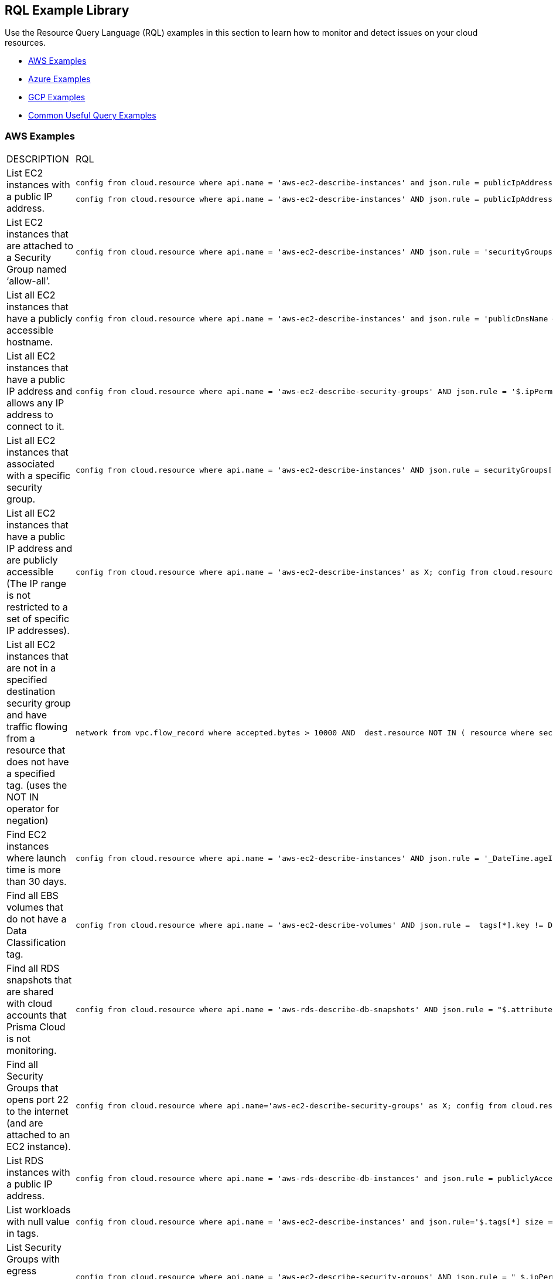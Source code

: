 [#id5c31e0cc-2e9f-476d-8a6d-20162d369ca1]
== RQL Example Library


Use the Resource Query Language (RQL) examples in this section to learn how to monitor and detect issues on your cloud resources.

* xref:#id0b390e7c-8e64-419e-a3cb-2bc599c5be77[AWS Examples]

* xref:#id14248e30-5e94-4f3a-ae66-6a651451e641[Azure Examples]

* xref:#id9657231e-df24-470d-a880-2205832fe9ea[GCP Examples]

* xref:#idbd7cb09d-6818-4b3b-9858-93f9a895e63c[Common Useful Query Examples]




[#id0b390e7c-8e64-419e-a3cb-2bc599c5be77]
=== AWS Examples
[cols="49%a,51%a"]
|===
|DESCRIPTION
|RQL


|List EC2 instances with a public IP address.
|[userinput]
----
config from cloud.resource where api.name = 'aws-ec2-describe-instances' and json.rule = publicIpAddress exists
----

[userinput]
----
config from cloud.resource where api.name = 'aws-ec2-describe-instances' AND json.rule = publicIpAddress exists and publicIpAddress is not empty
----


|List EC2 instances that are attached to a Security Group named ‘allow-all’.
|[userinput]
----
config from cloud.resource where api.name = 'aws-ec2-describe-instances' AND json.rule = 'securityGroups contains allow-all'
----


|List all EC2 instances that have a publicly accessible hostname.
|[userinput]
----
config from cloud.resource where api.name = 'aws-ec2-describe-instances' and json.rule = 'publicDnsName exists'
----


|List all EC2 instances that have a public IP address and allows any IP address to connect to it.
|[userinput]
----
config from cloud.resource where api.name = 'aws-ec2-describe-security-groups' AND json.rule = '$.ipPermissions[*].ipRanges[*] contains 0.0.0.0/0'
----


|List all EC2 instances that associated with a specific security group.
|[userinput]
----
config from cloud.resource where api.name = 'aws-ec2-describe-instances' AND json.rule = securityGroups[*].groupId contains "sg-c57910b7"
----


|List all EC2 instances that have a public IP address and are publicly accessible (The IP range is not restricted to a set of specific IP addresses).
|[userinput]
----
config from cloud.resource where api.name = 'aws-ec2-describe-instances' as X; config from cloud.resource where api.name = 'aws-ec2-describe-security-groups' as Y; filter '$.X.publicIpAddress exists and not $.X.publicIpAddress is empty  and $.X.securityGroups[*].groupName == $.Y.groupName and $.Y.ipPermissions[*].ipRanges[*] contains 0.0.0.0/0 and $.Y.ipPermissions[*].ipProtocol == -1'; show X;
----


|List all EC2 instances that are not in a specified destination security group and have traffic flowing from a resource that does not have a specified tag. (uses the NOT IN operator for negation)
|[userinput]
----
network from vpc.flow_record where accepted.bytes > 10000 AND  dest.resource NOT IN ( resource where securitygroup.name = '2nd_hong_kong_sg' ) AND source.resource NOT IN ( resource where tag ( ANY ) IN ( 'HelloWorld' ) ) 
----


|Find EC2 instances where launch time is more than 30 days.
|[userinput]
----
config from cloud.resource where api.name = 'aws-ec2-describe-instances' AND json.rule = '_DateTime.ageInDays($.launchTime) > 30'
----


|Find all EBS volumes that do not have a Data Classification tag.
|[userinput]
----
config from cloud.resource where api.name = 'aws-ec2-describe-volumes' AND json.rule =  tags[*].key != DataClassification
----


|Find all RDS snapshots that are shared with cloud accounts that Prisma Cloud is not monitoring.
|[userinput]
----
config from cloud.resource where api.name = 'aws-rds-describe-db-snapshots' AND json.rule = "$.attributes[?(@.attributeName=='restore')].attributeValues[*] size != 0 and _AWSCloudAccount.isRedLockMonitored($.attributes[?(@.attributeName=='restore')].attributeValues) is false"
----


|Find all Security Groups that opens port 22 to the internet (and are attached to an EC2 instance).
|[userinput]
----
config from cloud.resource where api.name='aws-ec2-describe-security-groups' as X; config from cloud.resource where api.name = 'aws-ec2-describe-instances' as Y;filter '$.X.ipPermissions[*].toPort == 22 and $.X.ipPermissions[*].ipRanges[*] contains 0.0.0.0/0 and $.Y.securityGroups[*].groupId == $.X.groupId' ;show X;
----


|List RDS instances with a public IP address.
|[userinput]
----
config from cloud.resource where api.name = 'aws-rds-describe-db-instances' and json.rule = publiclyAccessible is true
----


|List workloads with null value in tags.
|[userinput]
----
config from cloud.resource where api.name = 'aws-ec2-describe-instances' and json.rule='$.tags[*] size == 1 and $.tags[*].key contains Name'
----


|List Security Groups with egress 0.0.0.0/0 and with no port limitations.
|[userinput]
----
config from cloud.resource where api.name = 'aws-ec2-describe-security-groups' AND json.rule = " $.ipPermissionsEgress[*].ipRanges[*] contains 0.0.0.0/0 and $.ipPermissions[*].toPort !exists"
----


|List Security Groups with egress 0.0.0.0/0 with fromPort =9009 and no toPort.
|[userinput]
----
config from cloud.resource where api.name = 'aws-ec2-describe-security-groups' AND json.rule = " $.ipPermissionsEgress[*].ipRanges[*] contains 0.0.0.0/0 and $.ipPermissions[?(@.fromPort==9009)].toPort !exists"
----


|Identify Security Groups with 0.0.0.0/0 configured where toPort is NOT 443.
|[userinput]
----
config from cloud.resource where api.name = 'aws-ec2-describe-security-groups' AND json.rule = "$.ipPermissions[*].ipRanges[*] size > 0  and $.ipPermissions[*].ipRanges[*] contains 0.0.0.0/0 and (not $.ipPermissions[?(@.toPort==443)].ipRanges[*] contains 0.0.0.0/0)"
----


|List non-encrypted sda1 and xvda volumes.
|[userinput]
----
config from cloud.resource where api.name = 'aws-ec2-describe-volumes' AND json.rule = ' encrypted is false and attachments[*].device does not contain sda1'
----

[userinput]
----
config from cloud.resource where api.name = 'aws-ec2-describe-volumes' AND json.rule = ' encrypted is false and attachments[*].device does not contain xvda'
----

[userinput]
----
config from cloud.resource where api.name = 'aws-ec2-describe-volumes' AND json.rule = ' encrypted is false and attachments[*].device does not contain sda1 and attachments[*].device does not contain xvda'
----


|Identify VPC's with Internet Gateway attached.
|[userinput]
----
config from cloud.resource where api.name = 'aws-ec2-describe-internet-gateways' as X; config from cloud.resource where api.name = 'aws-ec2-describe-vpcs' as Y; filter '$.X.attachments[*].vpcId == $.Y.vpcId and $.Y.tags[*].key contains IsConnected and $.Y.tags[*].value contains true';  show Y;
----


|Find traffic from public IP addresses and in CIDR 169.254.0.0/16, and exclude ICMP and ICMP6 traffic.
|[userinput]
----
network from vpc.flow_record where src.publicnetwork IN ('Suspicious IPs','Internet IPs')  AND source.ip IN 169.254.0.0/16 and bytes >  0 and protocol NOT IN ( 'ICMP' , 'ICMP6' ) 
----


|Find workloads with vulnerability 'CVE-2015-5600'.
|[userinput]
----
network from vpc.flow_record where dest.resource IN ( resource where finding.type IN ( 'Host Vulnerability' ) AND finding.name = 'CVE-2015-5600' ) and bytes > 0
----


|Find membership status of items, such as Redshift nodes that are tagged as members of the stage or production environments.
|[userinput]
----
config from cloud.resource where api.name = 'aws-redshift-describe-clusters' AND json.rule =  clusterNodes[*].nodeRole is member of ("stage","prod")
----


|Find EC2 security groups with IP permissions that allow access to ports other than 443 and 80.
|[userinput]
----
config from cloud.resource where api.name = 'aws-ec2-describe-security-groups' AND json.rule =  ipPermissions[*].toPort is not member of (443,80)
----


|Find "real users" logging in from an IP address to perform root activities; these are not activities performed by automation tasks.
|[userinput]
----
event from cloud.audit_logs where user = 'root' and IP EXISTS 
----


|Find instances that are in subnets that have public IPs auto-assigned.
|[userinput]
----
config from cloud.resource where api.name = 'aws-ec2-describe-instances' as X; config from cloud.resource where api.name = 'aws-ec2-describe-subnets' as Y; filter '$.X.subnetId == $.Y.subnetId and $.Y.mapPublicIpOnLaunch is true'; show X;
----


|Check for bucket exposed publicly that does not have a "Data Classification" tag with a value of "Public".
|[userinput]
----
config from cloud.resource where cloud.type = 'aws' AND api.name='aws-s3api-get-bucket-acl' AND json.rule="($.acl.grants[?(@.grantee=='AllUsers')] size > 0) and websiteConfiguration does not exist and tagSets.DataClassification != Public"
----


|Verify that all S3 buckets have a "Data Classification" tag with a valid value.
|Custom query to find buckets with no Data Classification tag:

[userinput]
----
config from cloud.resource where cloud.type = 'aws' AND api.name='aws-s3api-get-bucket-acl' AND json.rule= tagSets.DataClassification !exists
----

Custom query to find buckets with invalid Data Classification tag(s)

[userinput]
----
config from cloud.resource where cloud.type = 'aws' AND api.name='aws-s3api-get-bucket-acl' AND json.rule= tagSets.DataClassification exists and tagSets.DataClassification != Public and tagSets.DataClassification != Private
----


|Alert on S3 buckets open to AllUsers except for ones with a tagSet of: Data Security: Public or Data Security: blank.
|[userinput]
----
config from cloud.resource where cloud.type = 'aws' AND api.name='aws-s3api-get-bucket-acl' AND json.rule="($.acl.grants[?(@.grantee=='AllUsers')] size > 0) and websiteConfiguration does not exist and (['tagSets'].['Data Security'] does not exist or ['tagSets'].['Data Security'] does not contain Public)"	
----


|Identify S3 bucket policies that enable write access to a principal who does not belong to an account in your organization.

This query helps you find all S3 buckets that allow write action (s3:put) where the Principal Org ID is anything except what you specify in the query.
|[userinput]
----
config from cloud.resource where cloud.type = 'aws' AND api.name = 'aws-s3api-get-bucket-acl' AND json.rule = "policy.Statement[*].Condition.StringEquals.aws:PrincipalOrgID does not equal \"o-e9mdyuma56\" and (policy.Statement[?(@.Principal=='*' && @.Effect=='Allow')].Action contains s3:* or policy.Statement[?(@.Principal=='*' && @.Effect=='Allow')].Action contains s3:Put)"
----


|Alert on all Amazon ELB's (Elastic Load Balancing) that have an expiring certificate.
|Custom query for ELBs with certificates that'll expire in less than 90 days:

[userinput]
----
config from cloud.resource where api.name = 'aws-acm-describe-certificate' as X;config from cloud.resource where api.name = 'aws-elb-describe-load-balancers' as Y;filter '_DateTime.ageInDays($.X.notAfter) > -90 and $.Y.listenerDescriptions contains $.X.certificateArn' ; show Y;
----

Custom query for ELBs with certificates that'll expire in less than 90 days, and with instances attached to ELB:

[userinput]
----
config from cloud.resource where api.name = 'aws-acm-describe-certificate' as X;config from cloud.resource where api.name = 'aws-elb-describe-load-balancers' as Y;filter '_DateTime.ageInDays($.X.notAfter) > -90 and $.Y.listenerDescriptions contains $.X.certificateArn and $.Y.instances exists' ; show Y;
----


|Query that looks for SG with 0.0.0.0/0 access and is connected to the running instance.
|[userinput]
----
config from cloud.resource where api.name = 'aws-ec2-describe-instances' as X; config from cloud.resource where api.name = 'aws-ec2-describe-security-groups' as Y; filter '$.X.state.name equals running and $.X.securityGroups[*].groupId contains $.Y.groupId and ($.Y.ipPermissions[*].ipRanges[*] contains 0.0.0.0/0 or $.Y.ipPermissions[*].ipv6Ranges[*].cidrIpv6 contains ::/0)' ; show X;
----


|List any AWS instances with GuardDuty or Inspector Vulnerabilities.
|[userinput]
----
config from cloud.resource where finding.type IN ( 'AWS Inspector Runtime Behavior Analysis', 'AWS Inspector Security Best Practices', 'AWS GuardDuty Host' )
----


|Find someone accessing a specific cloud account, who has assuming a specific role that includes a specific email address.
|The account in this example is encsharedtest, the role is AdminSSO and the User email is davidhoffman@abc.com:

[userinput]
----
event from cloud.audit_logs where cloud.account = 'encsharedtest' AND json.rule = $.userIdentity.arn = 'arn:aws:sts::786215072930:assumed-role/AdminSSO/davidhoffman@abc.com'
----


|Count of the images owned by the AWS account
|[userinput]
---- 
config from cloud.resource where cloud.account = '<account name>' AND api.name = 'aws-ec2-describe-images' AND json.rule = image.ownerId equals "<accountId>"
----


[TIP]
====
Add userinput:[ AND cloud.region = '<Region>'] to list a count of images owned per region
====



|Count of private or shared images for each region within an AWS account
|[userinput]
----
config from cloud.resource where cloud.account = '<accountId>' AND api.name = 'aws-ec2-describe-images' AND cloud.region = '<Region>' AND json.rule = image.shared is true
----


[TIP]
====
Add or replace with userinput:[json.rule=image.public is false] to include private images
====


|===



[#id14248e30-5e94-4f3a-ae66-6a651451e641]
=== Azure Examples
[cols="49%a,51%a"]
|===
|DESCRIPTION
|RQL


|Azure workloads with no tags.
|[userinput]
----
config from cloud.resource where api.name = 'azure-vm-list' and  json.rule='$.tags[*] size == 1 and $.tags[*].key contains Name'
----


|Azure SQL DB's with Transparent Data Encryption disabled.
|[userinput]
----
config from cloud.resource where api.name = 'azure-sql-db-list' and json.rule = transparentDataEncryption is false
----


|Azure SQL instances that allow any IP address to connect to it.
|[userinput]
----
config from cloud.resource where cloud.service = 'Azure SQL' AND api.name = 'azure-sql-server-list' AND json.rule = firewallRules[*] contains "0.0.0.0"
----


|Display Azure storage accounts that do not require HTTPS for access.
|[userinput]
----
config from cloud.resource where cloud.account = 'Azure-RedLock-public-demo' AND api.name = 'azure-storage-account-list' AND json.rule = ['properties.supportsHttpsTrafficOnly'] is false
----


|Display Azure VM's with Linux OS type in storage profile.
|[userinput]
----
config from cloud.resource where cloud.account = 'Azure-RedLock-public-demo' AND api.name = 'azure-vm-list' AND json.rule = ['properties.storageProfile'].osDisk.osType contains "Linux"
----


|List Azure Network Watchers (can be used for Azure flow log checks).
|[userinput]
----
config from cloud.resource where cloud.service = 'Azure Network Watcher' AND api.name = 'azure-network-watcher-list' addcolumn  provisioningState
----


|List Azure NSGs (can be used for Azure flow log checks).
|[userinput]
----
config from cloud.resource where cloud.type = 'azure' AND api.name = 'azure-network-nsg-list' addcolumn provisioningState
----


|List Azure Storage accounts (can be used for Azure flow log checks).
|[userinput]
----
config from cloud.resource where cloud.type = 'azure' AND api.name = 'azure-storage-account-list' addcolumn location
----


|Show NSGs.
|[userinput]
----
config from cloud.resource where cloud.type = 'azure' AND api.name = 'azure-network-nsg-list' addcolumn location name provisioningState securityRules[*]
----


|Instances/VMs Public IP check on Azure.
|[userinput]
----
config from cloud.resource where api.name = 'azure-vm-list' AND json.rule = ['properties.networkProfile'].networkInterfaces[*] contains publicIpAddress and ['properties.networkProfile'].networkInterfaces[*].publicIpAddress none empty
----


|Find all VMs within a specific cloud account that are not running.
|This query will include instances that are deallocated, stopped starting, or unknown:

[userinput]
----
config from cloud.resource where cloud.account = 'Azure-RedLock-public-demo' AND api.name = 'azure-vm-list' AND json.rule = powerState does not contain "running"
----


|Find Azure NSGs that allow inbound traffic.
|[userinput]
----
config from cloud.resource where api.name= 'azure-network-nsg-list' AND json.rule="securityRules[?(@.sourceAddressPrefix=='*' && @.access=='Allow')].direction contains Inbound"
----


|Find SQL databases deployed on Azure that are not in the East-US location.
|[userinput]
----
config from cloud.resource where cloud.type = 'azure' AND api.name = 'azure-sql-db-list' AND json.rule =  sqlDatabase is not member of ("East US")
----

|===



[#id9657231e-df24-470d-a880-2205832fe9ea]
=== GCP Examples
[cols="49%a,51%a"]
|===
|DESCRIPTION
|RQL


|GCP (Google Cloud Platform) workloads with no tags.
|[userinput]
----
config from cloud.resource where api.name = 'gcloud-compute-instances-list' and json.rule='$.tags[*] size == 1 and $.tags[*].key contains Name'
----


|GCP terminated compute instances.
|[userinput]
----
config from cloud.resource where api.name = 'gcloud-compute-instances-list' and json.rule = status contains TERMINATED
----


|List all VM (Google compute engine) instances that have a public IP address.
|[userinput]
----
config from cloud.resource where api.name = 'gcloud-compute-instances-list' AND json.rule = networkInterfaces[*].accessConfigs[*].natIP size greater than 0 and networkInterfaces[*].accessConfigs[*].natIP none empty
----


|Tag-based filtering—Find resources that are tagged with a specific value within a specific cloud service API (within a cloud platform).
|[userinput]
----
config from cloud.resource where api.name = 'gcloud-compute-instances-list' AND json.rule = tags.items[*] contains "production"
----


|Tag-based filtering— Find resources that are tagged with specific tags across all your cloud platforms that are monitored by Prisma Cloud.
|[userinput]
----
config from cloud.resource where tag ( 'items' ) IN ( 'flowlogsautomation', 'dataflow' ) 
----

|===



[#idbd7cb09d-6818-4b3b-9858-93f9a895e63c]
=== Common Useful Query Examples
The following are useful queries that can be used as a good base or when you are looking for examples on how complex to make an RQL.

[cols="49%a,51%a"]
|===
|DESCRIPTION
|RQL


|List all network traffic from the Internet or from Suspicious IPs with over 100Kb data transferred to a network interface (on any cloud environment).
|[userinput]
----
network from vpc.flow_record where source.publicnetwork IN ( 'Internet IPs', 'Suspicious IPs' ) AND bytes > 100000
----


|All network traffic that is greater than 1GB and destined to Internet or Suspicious IPs (allows you to identify data exfiltration attempt on any cloud environment).
|[userinput]
----
network from vpc.flow_record where dest.publicnetwork IN ( 'Internet IPs', 'Suspicious IPs' ) AND bytes > 1000000000
----


|All network traffic from Suspicious IPs to instances that have Host Vulnerabilities.
|[userinput]
----
network from vpc.flow_record where source.publicnetwork = 'Suspicious IPs' AND dest.resource IN ( resource where finding.type IN ( 'AWS GuardDuty Host', 'AWS Inspector Runtime Behavior Analysis', 'AWS Inspector Security Best Practices', 'Host Vulnerability' )) AND bytes > 0
----


|List VPCs that do not have Flow Logs enabled.
|[userinput]
----
config from cloud.resource where api.name = 'aws-ec2-describe-vpcs' as X; config from cloud.resource where api.name = 'aws-ec2-describe-flow-logs' as Y; filter ' not ($.Y.resourceId equals $.X.vpcId)'; show X;
----


|List all instances that have a Public IP assigned, and are associated to an NSG that is open to the public.
|[userinput]
----
config from cloud.resource where api.name = 'aws-ec2-describe-instances' as X; config from cloud.resource where api.name = 'aws-ec2-describe-security-groups' as Y; filter '($.X.publicIpAddress exists and $.X.publicIpAddress is not empty) and ($.X.securityGroups[*].groupName == $.Y.groupName) and ($.Y.ipPermissions[*].ipRanges[*] contains 0.0.0.0/0 or $.Y.ipPermissions[*].ipv6Ranges[*].cidrIpv6 contains ::/0)'; show X;
----


|List all security groups that are open to the public on port 3389 that are on a VPC that contains an IGW.
|[userinput]
----
config from cloud.resource where api.name = 'aws-ec2-describe-security-groups' as X; config from cloud.resource where api.name = 'aws-ec2-describe-internet-gateways' as Y; filter '$.Y.attachments[*].vpcId contains $.X.vpcId and ($.X.ipPermissions[?(@.toPort==3389\|\|@.fromPort==3389)].ipv6Ranges[*].cidrIpv6 contains ::/0 or $.X.ipPermissions[?(@.toPort>3389&@.fromPort<3389)].ipRanges[*] contains 0.0.0.0/0 or $.X.ipPermissions[?(@.toPort>3389&&@.fromPort<3389)].ipv6Ranges[*].cidrIpv6 contains ::/0 or $.X.ipPermissions[?(@.toPort>3389&@.fromPort<3389)].ipRanges[*] contains 0.0.0.0/0)'; show X; 
----


|List all security groups that are open to the public on port 22 that are on a VPC that contains an IGW with an EC2 instance attached.
|[userinput]
----
config from cloud.resource where api.name = 'aws-ec2-describe-security-groups' as X; config from cloud.resource where api.name = 'aws-ec2-describe-internet-gateways' as Y; config from cloud.resource where api.name = 'aws-ec2-describe-instances' as Z; filter '$.Z.securityGroups[*].groupId contains $.X.groupId and $.Y.attachments[*].vpcId contains $.X.vpcId and ($.X.ipPermissions[?(@.toPort==22\|\|@.fromPort==22)].ipv6Ranges[*].cidrIpv6 contains ::/0 or $.X.ipPermissions[?(@.toPort==22\|\|@.fromPort==22)].ipRanges[*] contains 0.0.0.0/0 or $.X.ipPermissions[?(@.toPort>22&&@.fromPort<22)].ipv6Ranges[*].cidrIpv6 contains ::/0 or $.X.ipPermissions[?(@.toPort>22&&@.fromPort<22)].ipRanges[*] contains 0.0.0.0/0)'; show X;
----


|List all security groups that are open to the public, unless they are Tagged as a Mailserver and are open on ports 25, 110, or 443.
|[userinput]
----
config from cloud.resource where api.name = 'aws-ec2-describe-security-groups' AND json.rule = ((ipPermissions[*].ipRanges[*] contains 0.0.0.0/0 or ipPermissions[*].ipv6Ranges[*].cidrIpv6 contains ::/0) and ( not (tags[?(@.key=='TYPE')].value contains MAILSERVER AND (((ipPermissions[?(@.toPort>25&&@.fromPort<25)].ipRanges[*] contains 0.0.0.0/0) or (ipPermissions[?(@.toPort==25\|\|@.fromPort==25)].ipRanges[*] contains 0.0.0.0/0)) or ((ipPermissions[?(@.toPort>25&&@.fromPort<25)].ipv6Ranges[*].cidrIpv6 contains ::/0) or (ipPermissions[?(@.toPort==25\|\|@.fromPort==25)].ipv6Ranges[*].cidrIpv6 contains ::/0)) or ((ipPermissions[?(@.toPort>443&&@.fromPort<443)].ipRanges[*] contains 0.0.0.0/0) or (ipPermissions[?(@.toPort==443\|\|@.fromPort==443)].ipRanges[*] contains 0.0.0.0/0)) or ((ipPermissions[?(@.toPort>443&&@.fromPort<443)].ipv6Ranges[*].cidrIpv6 contains ::/0) or (ipPermissions[?(@.toPort==443\|\|@.fromPort==443)].ipv6Ranges[*].cidrIpv6 contains ::/0)) or ((ipPermissions[?(@.toPort>110&&@.fromPort<110)].ipRanges[*] contains 0.0.0.0/0) or (ipPermissions[?(@.toPort==110\|\|@.fromPort==110)].ipRanges[*] contains 0.0.0.0/0)) or ((ipPermissions[?(@.toPort>110&&@.fromPort<110)].ipv6Ranges[*].cidrIpv6 contains ::/0) or (ipPermissions[?(@.toPort==110\|\|@.fromPort==110)].ipv6Ranges[*].cidrIpv6 contains ::/0))))))
----


|Detect AMI images older than 90 days.
|[userinput]
----
config from cloud.resource where cloud.type = 'aws' AND cloud.service = 'EC2' AND api.name = 'aws-ec2-describe-images' AND json.rule = '_DateTime.ageInDays(image.creationDate) > 90'
----


|Detect EC2 instances running AMIs older than 30 days.
|[userinput]
----
config from cloud.resource where api.name = 'aws-ec2-describe-instances' as X; config from cloud.resource where api.name = 'aws-ec2-describe-images' as Y; filter '$.X.imageId==$.Y.image.imageId and _DateTime.ageInDays($.Y.image.creationDate) > 30' ; show X; addcolumn launchTime state
----


|Detect KMS keys with no key rotation.
|[userinput]
----
config from cloud.resource where cloud.type = 'aws' AND api.name = 'aws-kms-get-key-rotation-status' AND json.rule = keyMetadata.keyState does not equal "PendingDeletion" and rotation_status.keyRotationEnabled is false
----


|Detect CloudFormation Templates (CFTs) that created public Security Groups.
|[userinput]
----
config from cloud.resource where api.name = 'aws-cloudformation-describe-stacks' as X; config from cloud.resource where api.name = 'aws-ec2-describe-security-groups' as Y; filter "$.X.stackResources[*].physicalResourceId == $.Y.groupId and ($.Y.ipPermissions[*].ipv6Ranges[*].cidrIpv6 contains ::/0 or $.Y.ipPermissions[*].ipRanges[*] contains 0.0.0.0/0)"; show X;
----


|Detect S3 buckets that are open to Internet but don't contain specific tag key/value pairs.
|[userinput]
----
config from cloud.resource where cloud.type = 'aws' AND api.name='aws-s3api-get-bucket-acl' AND json.rule="($.acl.grants[?(@.grantee=='AllUsers')] size > 0) and websiteConfiguration does not exist and (['tagSets'].['Name'] does not exist or ['tagSets'].[‘Name'] does not contain Value)"
----


|Detect security groups except for specific tag key/value pairs.
|[userinput]
----
config from cloud.resource where api.name = 'aws-ec2-describe-security-groups' AND json.rule = "tags[?(@.key=='Name')].value does not contain public”
----


|Find VPC Flow Logs of VPCs that have EC2 instances in it (to verify if there should be network flowlog or not).
|[userinput]
----
config from cloud.resource where api.name = 'aws-ec2-describe-flow-logs' as X; config from cloud.resource where api.name = 'aws-ec2-describe-instances' as Y; filter "$.X.resourceId==$.Y.vpcId"; show X;
----


|Find EC2 instances that are not attached to security groups.
|[userinput]
----
config from cloud.resource where cloud.type = 'aws' AND api.name = 'aws-ec2-describe-security-groups' as X; config from cloud.resource where api.name = 'aws-ec2-describe-instances' as Y; filter ' not ($.Y.securityGroups[*].groupId contains $.X.groupId)'; show X;
----


|Find ENIs that are not associated with security groups.
|[userinput]
----
config from cloud.resource where api.name = 'aws-ec2-describe-security-groups' as X; config from cloud.resource where api.name = 'aws-ec2-describe-network-interfaces' as Y; filter 'not($.Y.groups[*].groupId contains $.X.groupId or $.X.groupName == default) '; show X;
----

|===



